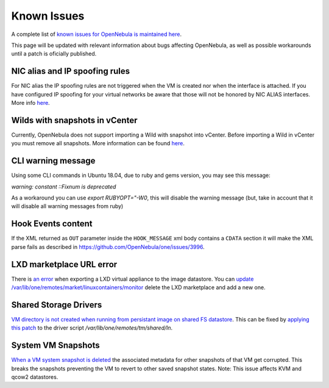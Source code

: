.. _known_issues:

================================================================================
Known Issues
================================================================================

A complete list of `known issues for OpenNebula is maintained here <https://github.com/OpenNebula/one/issues?q=is%3Aopen+is%3Aissue+label%3A%22Type%3A+Bug%22+label%3A%22Status%3A+Accepted%22>`__.

This page will be updated with relevant information about bugs affecting OpenNebula, as well as possible workarounds until a patch is oficially published.

NIC alias and IP spoofing rules
================================================================================

For NIC alias the IP spoofing rules are not triggered when the VM is created nor when the interface is attached. If you have configured IP spoofing for your virtual networks be aware that those will not be honored by NIC ALIAS interfaces. More info `here <https://github.com/OpenNebula/one/issues/3079>`__.

Wilds with snapshots in vCenter
================================================================================

Currently, OpenNebula does not support importing a Wild with snapshot into vCenter. Before importing a Wild in vCenter you must remove all snapshots. More information can be found `here <https://github.com/OpenNebula/one/issues/1268>`__.

CLI warning message
===================

Using some CLI commands in Ubuntu 18.04, due to ruby and gems version, you may see this message:

`warning: constant ::Fixnum is deprecated`

As a workaround you can use `export RUBYOPT="-W0`, this will disable the warning message (but, take in account that it will disable all warning messages from ruby)


Hook Events content
===================

If the XML returned as ``OUT`` parameter inside the ``HOOK_MESSAGE`` xml body contains a ``CDATA`` section it will make the XML parse fails as described in https://github.com/OpenNebula/one/issues/3996.


LXD marketplace URL error
=========================

There is `an error <https://github.com/OpenNebula/one/issues/4005>`__  when exporting a LXD virtual appliance to the image datastore. You can `update /var/lib/one/remotes/market/linuxcontainers/monitor <https://github.com/OpenNebula/one/pull/4008>`__ delete the LXD marketplace and add a new one.


Shared Storage Drivers
======================

`VM directory is not created when running from persistant image on shared FS datastore <https://github.com/OpenNebula/one/issues/4002>`_. This can be fixed by `applying this patch <https://github.com/OpenNebula/one/commit/eb73ce30080b19cccde491631458182016c2560d>`_ to the driver script `/var/lib/one/remotes/tm/shared/ln`.


System VM Snapshots
====================

`When a VM system snapshot is deleted <https://github.com/OpenNebula/one/issues/4018>`_ the associated metadata for other snapshots of that VM get corrupted. This breaks the snapshots preventing the VM to revert to other saved snapshot states. Note: This issue affects KVM and qcow2 datastores.


